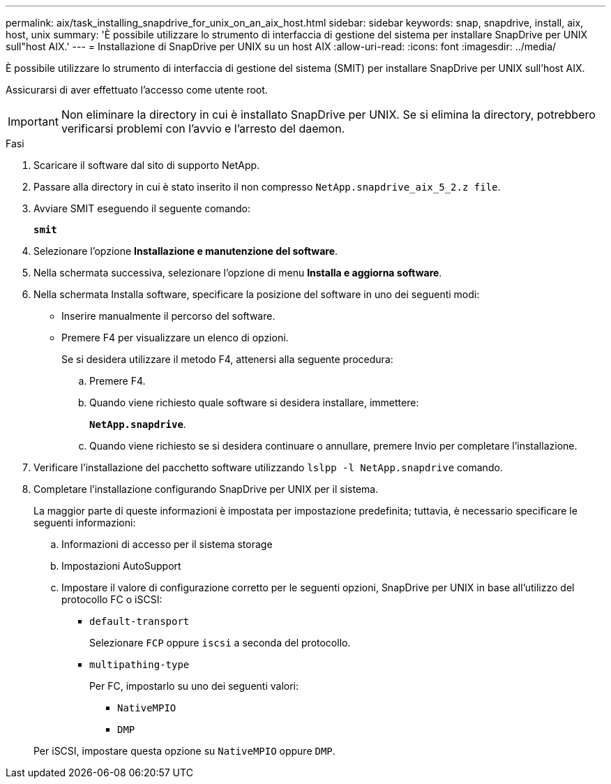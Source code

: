 ---
permalink: aix/task_installing_snapdrive_for_unix_on_an_aix_host.html 
sidebar: sidebar 
keywords: snap, snapdrive, install, aix, host, unix 
summary: 'È possibile utilizzare lo strumento di interfaccia di gestione del sistema per installare SnapDrive per UNIX sull"host AIX.' 
---
= Installazione di SnapDrive per UNIX su un host AIX
:allow-uri-read: 
:icons: font
:imagesdir: ../media/


[role="lead"]
È possibile utilizzare lo strumento di interfaccia di gestione del sistema (SMIT) per installare SnapDrive per UNIX sull'host AIX.

Assicurarsi di aver effettuato l'accesso come utente root.


IMPORTANT: Non eliminare la directory in cui è installato SnapDrive per UNIX. Se si elimina la directory, potrebbero verificarsi problemi con l'avvio e l'arresto del daemon.

.Fasi
. Scaricare il software dal sito di supporto NetApp.
. Passare alla directory in cui è stato inserito il non compresso `NetApp.snapdrive_aix_5_2.z file`.
. Avviare SMIT eseguendo il seguente comando:
+
`*smit*`

. Selezionare l'opzione *Installazione e manutenzione del software*.
. Nella schermata successiva, selezionare l'opzione di menu *Installa e aggiorna software*.
. Nella schermata Installa software, specificare la posizione del software in uno dei seguenti modi:
+
** Inserire manualmente il percorso del software.
** Premere F4 per visualizzare un elenco di opzioni.


+
Se si desidera utilizzare il metodo F4, attenersi alla seguente procedura:

+
.. Premere F4.
.. Quando viene richiesto quale software si desidera installare, immettere:
+
`*NetApp.snapdrive*`.

.. Quando viene richiesto se si desidera continuare o annullare, premere Invio per completare l'installazione.


. Verificare l'installazione del pacchetto software utilizzando `lslpp -l NetApp.snapdrive` comando.
. Completare l'installazione configurando SnapDrive per UNIX per il sistema.
+
La maggior parte di queste informazioni è impostata per impostazione predefinita; tuttavia, è necessario specificare le seguenti informazioni:

+
.. Informazioni di accesso per il sistema storage
.. Impostazioni AutoSupport
.. Impostare il valore di configurazione corretto per le seguenti opzioni, SnapDrive per UNIX in base all'utilizzo del protocollo FC o iSCSI:
+
*** `default-transport`
+
Selezionare `FCP` oppure `iscsi` a seconda del protocollo.

*** `multipathing-type`
+
Per FC, impostarlo su uno dei seguenti valori:

+
**** `NativeMPIO`
**** `DMP`






+
Per iSCSI, impostare questa opzione su `NativeMPIO` oppure `DMP`.


